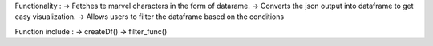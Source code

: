Functionality : 
-> Fetches te marvel characters in the form of datarame.
-> Converts the json output into dataframe to get easy visualization.
-> Allows users to filter the dataframe based on the conditions

Function include : 
-> createDf()
-> filter_func()
